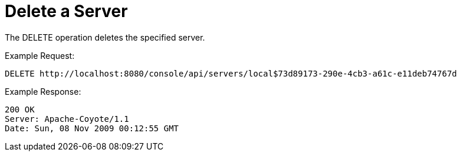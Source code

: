 = Delete a Server

The DELETE operation deletes the specified server.

Example Request:

[source]
----
DELETE http://localhost:8080/console/api/servers/local$73d89173-290e-4cb3-a61c-e11deb74767d
----

Example Response:

[source]
----
200 OK
Server: Apache-Coyote/1.1
Date: Sun, 08 Nov 2009 00:12:55 GMT
----
